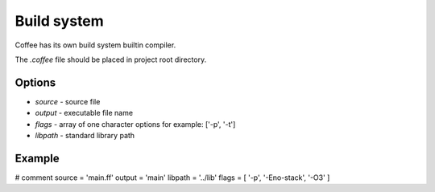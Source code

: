Build system
============

Coffee has its own build system builtin compiler.

The `.coffee` file should be placed in project root
directory.


Options
-------
* `source` - source file
* `output` - executable file name
* `flags` - array of one character options for example: ['-p', '-t']
* `libpath` - standard library path


Example
-------

# comment
source = 'main.ff'
output = 'main'
libpath = '../lib'
flags = [ '-p', '-Eno-stack', '-O3' ]
